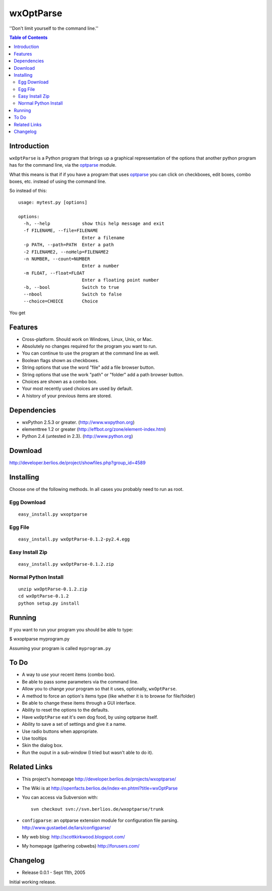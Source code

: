 ﻿wxOptParse
~~~~~~~~~~~

''Don't limit yourself to the command line.''

.. meta::
   :keywords: wxOptParse, optparse, wxPython, python
   :description lang=en: Graphical front end to optparse enabled python programs.

.. contents:: Table of Contents

Introduction
============

|wxoptparse| is a Python program that brings up a graphical representation of 
the options that another python program has for the command line, via the optparse_
module.

What this means is that if if you have a program that uses optparse_ you can 
click on checkboxes, edit boxes, combo boxes, etc. instead of using the command line.

So instead of this::

    usage: mytest.py [options]
    
    options:
      -h, --help            show this help message and exit
      -f FILENAME, --file=FILENAME
                            Enter a filename
      -p PATH, --path=PATH  Enter a path
      -2 FILENAME2, --noHelp=FILENAME2
      -n NUMBER, --count=NUMBER
                            Enter a number
      -m FLOAT, --float=FLOAT
                            Enter a floating point number
      -b, --bool            Switch to true
      --nbool               Switch to false
      --choice=CHOICE       Choice

You get 

.. image:: mytest-sample.png

Features
========

* Cross-platform.  Should work on Windows, Linux, Unix, or Mac.

* Absolutely no changes required for the program you want to run.

* You can continue to use the program at the command line as well.

* Boolean flags shown as checkboxes.

* String options that use the word "file" add a file browser button.

* String options that use the work "path" or "folder" add a path browser button.

* Choices are shown as a combo box.

* Your most recently used choices are used by default.

* A history of your previous items are stored.


Dependencies
============

* wxPython 2.5.3 or greater. (http://www.wxpython.org)

* elementtree 1.2 or greater (http://effbot.org/zone/element-index.htm)

* Python 2.4 (untested in 2.3). (http://www.python.org)


Download
========

http://developer.berlios.de/project/showfiles.php?group_id=4589

Installing
==========
Choose one of the following methods.  In all cases you probably need to run as root.



Egg Download
------------

::

    easy_install.py wxoptparse

Egg File
---------

::

    easy_install.py wxOptParse-0.1.2-py2.4.egg
    
Easy Install Zip
----------------
::

    easy_install.py wxOptParse-0.1.2.zip

Normal Python Install
----------------------
::

    unzip wxOptParse-0.1.2.zip
    cd wxOptParse-0.1.2
    python setup.py install
    
    

Running
=======

If you want to run your program you should be able to type:

$ wxoptparse myprogram.py



Assuming your program is called ``myprogram.py``

To Do
=====

* A way to *use* your recent items (combo box).

* Be able to pass some parameters via the command line.

* Allow you to change `your` program so that it uses, optionally, |wxOptParse|.

* A method to force an option's items type (like whether it is to browse for file/folder)

* Be able to change these items through a GUI interface.

* Ability to reset the options to the defaults.

* Have |wxOptParse| eat it's own dog food, by using optparse itself.

* Ability to save a set of settings and give it a name.

* Use radio buttons when appropriate.

* Use tooltips

* Skin the dialog box.

* Run the ouput in a sub-window (I tried but wasn't able to do it).

Related Links
================

* This project's homepage http://developer.berlios.de/projects/wxoptparse/

* The Wiki is at http://openfacts.berlios.de/index-en.phtml?title=wxOptParse

* You can access via Subversion with: ::

    svn checkout svn://svn.berlios.de/wxoptparse/trunk


* ``configparse``: an optparse extension module for configuration file parsing. http://www.gustaebel.de/lars/configparse/

* My web blog: http://scottkirkwood.blogspot.com/

* My homepage (gathering cobwebs) http://forusers.com/


Changelog
=========

- Release 0.0.1 - Sept 11th, 2005

Initial working release.

.. _Subversion: http://subversion.tigris.org/

.. |wxoptparse| replace:: ``wxOptParse``

.. |wxOptParse| replace:: ``wxOptParse``

.. |Not supported| replace:: **- Not supported**

.. _optparse: http://www.python.org/doc/2.4/lib/module-optparse.html